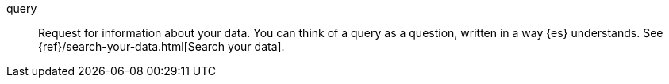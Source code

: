 
[[glossary-query]] query::
Request for information about your data. You can think of a query as a
question, written in a way {es} understands. See
{ref}/search-your-data.html[Search your data].
//Source: Elasticsearch

